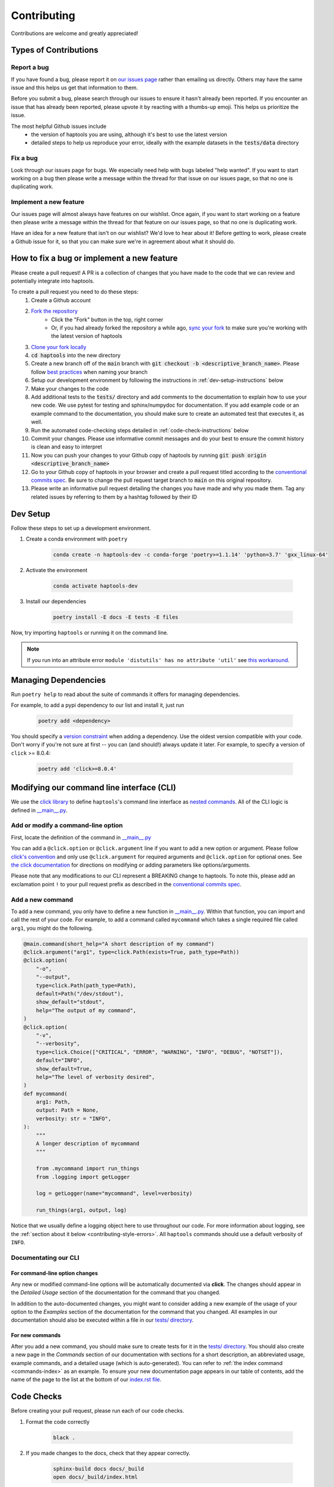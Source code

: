 .. _project_info-contributing:

============
Contributing
============

Contributions are welcome and greatly appreciated!


----------------------
Types of Contributions
----------------------
~~~~~~~~~~~~
Report a bug
~~~~~~~~~~~~
If you have found a bug, please report it on `our issues page <https://github.com/aryarm/haptools/issues>`_ rather than emailing us directly. Others may have the same issue and this helps us get that information to them.

Before you submit a bug, please search through our issues to ensure it hasn't already been reported. If you encounter an issue that has already been reported, please upvote it by reacting with a thumbs-up emoji. This helps us prioritize the issue.

The most helpful Github issues include
    - the version of haptools you are using, although it's best to use the latest version
    - detailed steps to help us reproduce your error, ideally with the example datasets in the :code:`tests/data` directory

~~~~~~~~~
Fix a bug
~~~~~~~~~
Look through our issues page for bugs. We especially need help with bugs labeled "help wanted". If you want to start working on a bug then please write a message within the thread for that issue on our issues page, so that no one is duplicating work.

~~~~~~~~~~~~~~~~~~~~~~~
Implement a new feature
~~~~~~~~~~~~~~~~~~~~~~~
Our issues page will almost always have features on our wishlist. Once again, if you want to start working on a feature then please write a message within the thread for that feature on our issues page, so that no one is duplicating work.

Have an idea for a new feature that isn't on our wishlist? We'd love to hear about it! Before getting to work, please create a Github issue for it, so that you can make sure we're in agreement about what it should do.

-------------------------------------------
How to fix a bug or implement a new feature
-------------------------------------------
Please create a pull request! A PR is a collection of changes that you have made to the code that we can review and potentially integrate into haptools.

To create a pull request you need to do these steps:
    1. Create a Github account
    2. `Fork the repository <https://docs.github.com/en/get-started/quickstart/fork-a-repo#forking-a-repository>`_
        - Click the "Fork" button in the top, right corner
        - Or, if you had already forked the repository a while ago, `sync your fork <https://docs.github.com/en/github/collaborating-with-pull-requests/working-with-forks/syncing-a-fork>`_ to make sure you're working with the latest version of haptools
    3. `Clone your fork locally <https://docs.github.com/en/get-started/quickstart/fork-a-repo#cloning-your-forked-repository>`_
    4. :code:`cd haptools` into the new directory
    5. Create a new branch off of the :code:`main` branch with :code:`git checkout -b <descriptive_branch_name>`. Please follow `best practices <https://www.conventionalcommits.org/>`_ when naming your branch
    6. Setup our development environment by following the instructions in :ref:`dev-setup-instructions` below
    7. Make your changes to the code
    8. Add additional tests to the :code:`tests/` directory and add comments to the documentation to explain how to use your new code. We use pytest for testing and sphinx/numpydoc for documentation. If you add example code or an example command to the documentation, you should make sure to create an automated test that executes it, as well.
    9. Run the automated code-checking steps detailed in :ref:`code-check-instructions` below
    10. Commit your changes. Please use informative commit messages and do your best to ensure the commit history is clean and easy to interpret
    11. Now you can push your changes to your Github copy of haptools by running :code:`git push origin <descriptive_branch_name>`
    12. Go to your Github copy of haptools in your browser and create a pull request titled according to the `conventional commits spec <https://www.conventionalcommits.org/>`_. Be sure to change the pull request target branch to :code:`main` on this original repository.
    13. Please write an informative pull request detailing the changes you have made and why you made them. Tag any related issues by referring to them by a hashtag followed by their ID


.. _dev-setup-instructions:

------------
Dev Setup
------------

Follow these steps to set up a development environment.

1. Create a conda environment with ``poetry``

    .. code-block:: bash

        conda create -n haptools-dev -c conda-forge 'poetry>=1.1.14' 'python=3.7' 'gxx_linux-64'
2. Activate the environment

    .. code-block:: bash

        conda activate haptools-dev
3. Install our dependencies

    .. code-block:: bash

        poetry install -E docs -E tests -E files

Now, try importing ``haptools`` or running it on the command line.

.. note::
   If you run into an attribute error ``module 'distutils' has no attribute 'util'`` see `this workaround <https://github.com/python-poetry/poetry/issues/3336#issuecomment-831789763>`_.


---------------------
Managing Dependencies
---------------------
Run ``poetry help`` to read about the suite of commands it offers for managing dependencies.

For example, to add a pypi dependency to our list and install it, just run

    .. code-block:: bash

        poetry add <dependency>

You should specify a `version constraint <https://python-poetry.org/docs/master/dependency-specification>`_ when adding a dependency. Use the oldest version compatible with your code. Don't worry if you're not sure at first -- you can (and should!) always update it later. For example, to specify a version of ``click`` >= 8.0.4:

    .. code-block:: bash

        poetry add 'click>=8.0.4'


------------------------------------------
Modifying our command line interface (CLI)
------------------------------------------
We use the `click library <https://click.palletsprojects.com/>`_ to define ``haptools``'s command line interface as `nested commands <https://click.palletsprojects.com/quickstart/#nesting-commands>`_. All of the CLI logic is defined in `__main__.py <https://github.com/CAST-genomics/haptools/blob/main/haptools/__main__.py>`_.

~~~~~~~~~~~~~~~~~~~~~~~~~~~~~~~~~~~
Add or modify a command-line option
~~~~~~~~~~~~~~~~~~~~~~~~~~~~~~~~~~~
First, locate the definition of the command in `__main__.py <https://github.com/CAST-genomics/haptools/blob/main/haptools/__main__.py>`_

You can add a ``@click.option`` or ``@click.argument`` line if you want to add a new option or argument. Please follow `click's convention <https://click.palletsprojects.com/parameters/#parameters>`_ and only use ``@click.argument`` for required arguments and ``@click.option`` for optional ones. See `the click documentation <https://click.palletsprojects.com/#documentation>`_ for directions on modifying or adding parameters like options/arguments.

Please note that any modifications to our CLI represent a BREAKING change to haptools. To note this, please add an exclamation point ``!`` to your pull request prefix as described in the `conventional commits spec <https://www.conventionalcommits.org/>`_.

~~~~~~~~~~~~~~~~~
Add a new command
~~~~~~~~~~~~~~~~~
To add a new command, you only have to define a new function in `__main__.py <https://github.com/CAST-genomics/haptools/blob/main/haptools/__main__.py>`_. Within that function, you can import and call the rest of your code. For example, to add a command called ``mycommand`` which takes a single required file called ``arg1``, you might do the following.

.. code-block:: python

    @main.command(short_help="A short description of my command")
    @click.argument("arg1", type=click.Path(exists=True, path_type=Path))
    @click.option(
        "-o",
        "--output",
        type=click.Path(path_type=Path),
        default=Path("/dev/stdout"),
        show_default="stdout",
        help="The output of my command",
    )
    @click.option(
        "-v",
        "--verbosity",
        type=click.Choice(["CRITICAL", "ERROR", "WARNING", "INFO", "DEBUG", "NOTSET"]),
        default="INFO",
        show_default=True,
        help="The level of verbosity desired",
    )
    def mycommand(
        arg1: Path,
        output: Path = None,
        verbosity: str = "INFO",
    ):
        """
        A longer description of mycommand
        """

        from .mycommand import run_things
        from .logging import getLogger

        log = getLogger(name="mycommand", level=verbosity)

        run_things(arg1, output, log)

Notice that we usually define a logging object here to use throughout our code. For more information about logging, see the :ref:`section about it below <contributing-style-errors>`. All ``haptools`` commands should use a default verbosity of ``INFO``.

~~~~~~~~~~~~~~~~~~~~~
Documentating our CLI
~~~~~~~~~~~~~~~~~~~~~

+++++++++++++++++++++++++++++++
For command-line option changes
+++++++++++++++++++++++++++++++

Any new or modified command-line options will be automatically documented via **click**. The changes should appear in the *Detailed Usage* section of the documentation for the command that you changed.

In addition to the auto-documented changes, you might want to consider adding a new example of the usage of your option to the *Examples* section of the documentation for the command that you changed. All examples in our documentation should also be executed within a file in our `tests/ directory <https://github.com/CAST-genomics/haptools/tree/main/tests>`_.

++++++++++++++++
For new commands
++++++++++++++++

After you add a new command, you should make sure to create tests for it in the `tests/ directory <https://github.com/CAST-genomics/haptools/tree/main/tests>`_. You should also create a new page in the *Commands* section of our documentation with sections for a short description, an abbreviated usage, example commands, and a detailed usage (which is auto-generated). You can refer to :ref:`the index command <commands-index>` as an example. To ensure your new documentation page appears in our table of contents, add the name of the page to the list at the bottom of our `index.rst file <https://github.com/CAST-genomics/haptools/blob/main/docs/index.rst>`_.

.. _code-check-instructions:

-----------
Code Checks
-----------
Before creating your pull request, please run each of our code checks.

1. Format the code correctly

    .. code-block:: bash

        black .

2. If you made changes to the docs, check that they appear correctly.

    .. code-block:: bash

        sphinx-build docs docs/_build
        open docs/_build/index.html

3. Run all of the tests

    .. code-block:: bash

        pytest tests/

    You can also build the package and run the tests from the built version using ``nox``. This will fully simulate installing the package from PyPI.

    .. code-block:: bash

        nox --session=tests

---------------------
Publish a new version
---------------------
To publish a new version of haptools:

1. First, locate `the most recent haptools PR <https://github.com/CAST-genomics/haptools/pulls>`_ prefixed "chore(main)" created by our Github actions bot
2. List an admin on our repository (currently: ``@aryarm``) as a reviewer of the PR and ask them to merge it
3. The bot will automatically create a new version on PyPI and tag a release on Github
4. A few hours later, bioconda will automatically detect the new release on PyPI and create a PR in `their repository <https://github.com/bioconda/bioconda-recipes/pulls>`_
5. Check that all of the dependencies in the recipe have been updated properly. If they are, you should comment on the bioconda PR with "@BiocondaBot please add label"
6. After 1-2 days, someone from the bioconda team will merge our PR and the version will get updated on bioconda. Otherwise, ping them a reminder on `Gitter <https://gitter.im/bioconda/Lobby>`_

-----
Style
-----
~~~~
Code
~~~~

    1. Please type-hint all function parameters
    2. Please adhere to PEP8 whenever possible. :code:`black` will help you with this.
    3. Please use relative imports whenever importing modules from the code base
    4. For readability, please separate imports into three paragraph blocks:
        i. from the python standard library
        ii. from external, third party packages
        iii. from our own internal code

.. _contributing-style-errors:

~~~~~~
Errors
~~~~~~
We use the `Python logging module <https://coralogix.com/blog/python-logging-best-practices-tips/>`_ for all messages, including warnings, debugging info, and otherwise. For example, all classes in the ``data`` module have a ``log`` property that stores a logger object. If you are creating a new command, you can use our custom logging module to retrieve a suitable object.

.. code-block:: python

    from .logging import getLogger

    # the level of verbosity desired by the user
    # can be: CRITICAL, ERROR, WARNING, INFO, DEBUG, or NOTSET
    verbosity = "DEBUG"

    # create a new logger object for the transform command
    log = getLogger(name="transform", level=verbosity)

    # log a warning message to the logger
    log.warning("This is a warning")

This way, the user can choose their level of verbosity among *CRITICAL*, *ERROR*, *WARNING*, *INFO*, *DEBUG*, and *NOTSET*. However, for critical errors (especially for those in the ``data`` module), our convention is to raise exceptions, usually with a custom ``ValueError``.

~~~~~~~~~~~~~~~~~~~
Git commit messages
~~~~~~~~~~~~~~~~~~~

    1. Use the present tense ("Add feature" not "Added feature")
    2. Use the imperative mood ("Move cursor to..." not "Moves cursor to...")
    3. Reference issues and pull requests liberally after the first line
